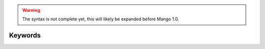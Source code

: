 
.. warning::
    The syntax is not complete yet, this will likely be expanded before Mango 1.0.

Keywords
===============================
